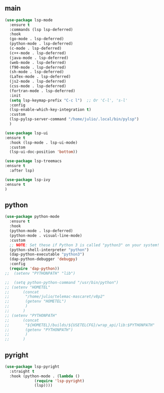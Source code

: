
** main
#+BEGIN_SRC emacs-lisp
  (use-package lsp-mode
    :ensure t
    :commands (lsp lsp-deferred)
    :hook
    (go-mode . lsp-deferred)
    (python-mode . lsp-deferred)
    (c-mode . lsp-deferred)
    (c++-mode . lsp-deferred)
    (java-mode . lsp-deferred)
    (web-mode . lsp-deferred)
    (f90-mode . lsp-deferred)
    (sh-mode . lsp-deferred)
    (LaTex-mode . lsp-deferred)
    (js2-mode . lsp-deferred)
    (css-mode . lsp-deferred)
    (fortran-mode . lsp-deferred)
    :init
    (setq lsp-keymap-prefix "C-c l")  ;; Or 'C-l', 's-l'
    :config
    (lsp-enable-which-key-integration t)
    :custom
    (lsp-pylsp-server-command "/home/julio/.local/bin/pylsp")
    )

  (use-package lsp-ui
  :ensure t
    :hook (lsp-mode . lsp-ui-mode)
    :custom
    (lsp-ui-doc-position 'bottom))

  (use-package lsp-treemacs
  :ensure t
    :after lsp)

  (use-package lsp-ivy
  :ensure t
  )

#+END_SRC

#+RESULTS:

** python
#+begin_src emacs-lisp
  (use-package python-mode
    :ensure t
    :hook
    (python-mode . lsp-deferred)
    (python-mode . visual-line-mode)
    :custom
    ;; NOTE: Set these if Python 3 is called "python3" on your system!
    (python-shell-interpreter "python")
    (dap-python-executable "python3")
    (dap-python-debugger 'debugpy)
    :config
    (require 'dap-python))
  ;;  (setenv "PYTHONPATH" "lib")

  ;;  (setq python-python-command "/usr/bin/python")
  ;; (setenv "HOMETEL"
  ;; 	  (concat
  ;; 	   "/home/julio/telemac-mascaret/v8p2"
  ;; 	   (getenv "HOMETEL")
  ;; 	   )
  ;; 	  )
  ;; (setenv "PYTHONPATH"
  ;; 	  (concat
  ;; 	   "${HOMETEL}/builds/${USETELCFG}/wrap_api/lib:$PYTHONPATH"
  ;; 	   (getenv "PYTHONPATH")
  ;; 	   )
  ;; 	  )

#+end_src



** pyright
#+begin_src emacs-lisp
  (use-package lsp-pyright
    :straight t
    :hook (python-mode . (lambda ()
			   (require 'lsp-pyright)
			   (lsp))))
#+end_src
